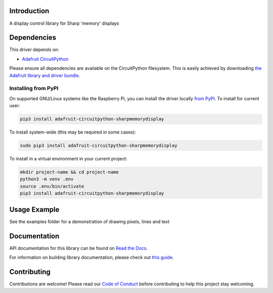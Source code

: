 Introduction
============

.. image:: https://readthedocs.org/projects/adafruit-circuitpython-sharpmemorydisplay/badge/?version=latest
    :target: https://docs.circuitpython.org/projects/sharpmemorydisplay/en/latest/
    :alt: Documentation Status

.. image:: https://raw.githubusercontent.com/adafruit/Adafruit_CircuitPython_Bundle/main/badges/adafruit_discord.svg
    :target: https://adafru.it/discord
    :alt: Discord

.. image:: https://github.com/adafruit/Adafruit_CircuitPython_SharpMemoryDisplay/workflows/Build%20CI/badge.svg
    :target: https://github.com/adafruit/Adafruit_CircuitPython_SharpMemoryDisplay/actions/
    :alt: Build Status

A display control library for Sharp 'memory' displays

Dependencies
=============
This driver depends on:

* `Adafruit CircuitPython <https://github.com/adafruit/circuitpython>`_

Please ensure all dependencies are available on the CircuitPython filesystem.
This is easily achieved by downloading
`the Adafruit library and driver bundle <https://github.com/adafruit/Adafruit_CircuitPython_Bundle>`_.

Installing from PyPI
--------------------

On supported GNU/Linux systems like the Raspberry Pi, you can install the driver locally `from
PyPI <https://pypi.org/project/adafruit-circuitpython-sharpmemorydisplay/>`_. To install for current user:

.. code-block:: shell

    pip3 install adafruit-circuitpython-sharpmemorydisplay

To install system-wide (this may be required in some cases):

.. code-block:: shell

    sudo pip3 install adafruit-circuitpython-sharpmemorydisplay

To install in a virtual environment in your current project:

.. code-block:: shell

    mkdir project-name && cd project-name
    python3 -m venv .env
    source .env/bin/activate
    pip3 install adafruit-circuitpython-sharpmemorydisplay

Usage Example
=============

See the examples folder for a demonstration of drawing pixels, lines and text

Documentation
=============

API documentation for this library can be found on `Read the Docs <https://docs.circuitpython.org/projects/sharpmemorydisplay/en/latest/>`_.

For information on building library documentation, please check out `this guide <https://learn.adafruit.com/creating-and-sharing-a-circuitpython-library/sharing-our-docs-on-readthedocs#sphinx-5-1>`_.

Contributing
============

Contributions are welcome! Please read our `Code of Conduct
<https://github.com/adafruit/Adafruit_CircuitPython_SHARPMemoryDisplay/blob/main/CODE_OF_CONDUCT.md>`_
before contributing to help this project stay welcoming.
